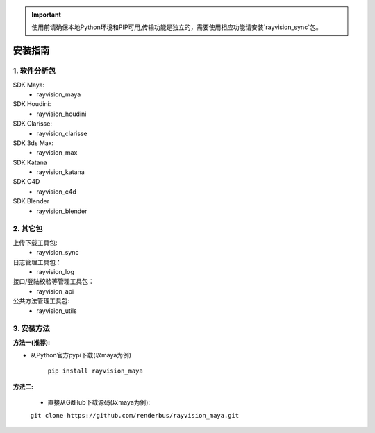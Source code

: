 .. important::
   使用前请确保本地Python环境和PIP可用,传输功能是独立的，需要使用相应功能请安装`rayvision_sync`包。

安装指南
=========

1. 软件分析包
--------------

SDK Maya:
    - rayvision_maya

SDK Houdini:
    - rayvision_houdini

SDK Clarisse:
    - rayvision_clarisse

SDK 3ds Max:
    - rayvision_max

SDK Katana
    - rayvision_katana

SDK C4D
    - rayvision_c4d

SDK Blender
    - rayvision_blender

2. 其它包
----------
上传下载工具包:
    - rayvision_sync

日志管理工具包：
    - rayvision_log

接口/登陆校验等管理工具包：
    - rayvision_api

公共方法管理工具包:
    - rayvision_utils



3. 安装方法
-----------------

**方法一(推荐):**


- 从Python官方pypi下载(以maya为例)

   ``pip install rayvision_maya``


**方法二:**

   - 直接从GitHub下载源码(以maya为例):

   ``git clone https://github.com/renderbus/rayvision_maya.git``


